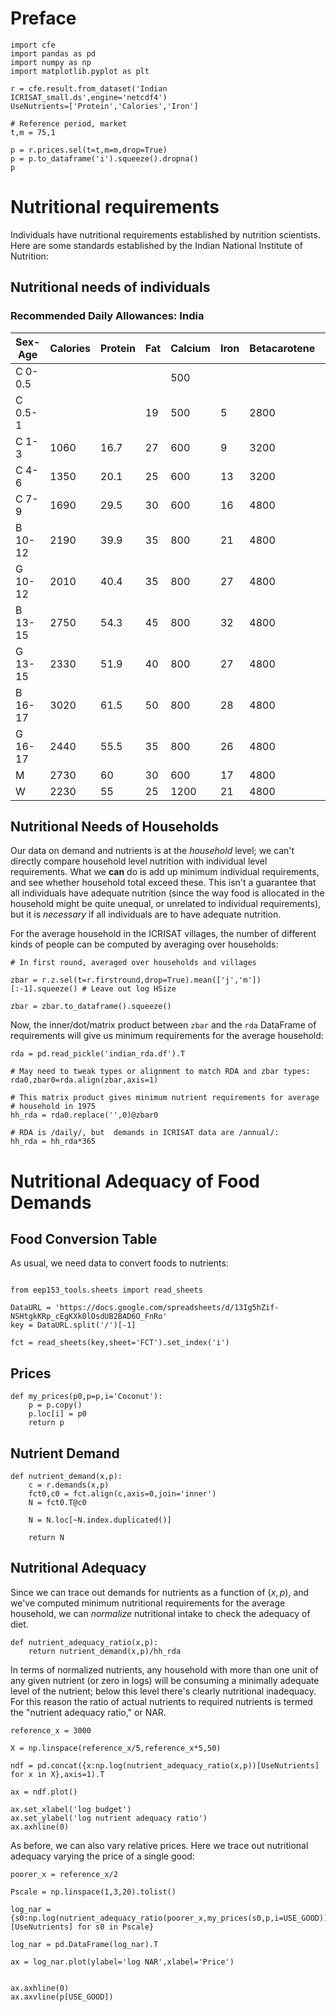 #+EXPORT_FILE_NAME: ../Materials/Project4/nutritional_adequacy.ipynb
* Preface
#+begin_src ipython
import cfe
import pandas as pd
import numpy as np
import matplotlib.pyplot as plt

r = cfe.result.from_dataset('Indian ICRISAT_small.ds',engine='netcdf4')
UseNutrients=['Protein','Calories','Iron']

# Reference period, market
t,m = 75,1

p = r.prices.sel(t=t,m=m,drop=True)
p = p.to_dataframe('i').squeeze().dropna()
p
#+end_src
* Nutritional requirements                                       

Individuals have nutritional requirements established by nutrition
scientists.  Here are some standards established by the Indian
National Institute of Nutrition:

** Nutritional needs of individuals

*** Recommended Daily Allowances: India
 #+name: rda
 | Sex-Age | Calories | Protein | Fat | Calcium | Iron | Betacarotene | Thiamine | Riboflavin | Niacin | Ascorbic Acid |
 |---------+----------+---------+-----+---------+------+--------------+----------+------------+--------+---------------|
 | C 0-0.5 |          |         |     |     500 |      |              |       .2 |         .3 |        |            25 |
 | C 0.5-1 |          |         |  19 |     500 |    5 |         2800 |       .3 |         .4 |        |            25 |
 | C 1-3   |     1060 |    16.7 |  27 |     600 |    9 |         3200 |       .5 |         .6 |      8 |            40 |
 | C 4-6   |     1350 |    20.1 |  25 |     600 |   13 |         3200 |       .7 |         .8 |     11 |            40 |
 | C 7-9   |     1690 |    29.5 |  30 |     600 |   16 |         4800 |       .8 |         1. |     13 |            40 |
 | B 10-12 |     2190 |    39.9 |  35 |     800 |   21 |         4800 |      1.1 |        1.3 |     15 |            40 |
 | G 10-12 |     2010 |    40.4 |  35 |     800 |   27 |         4800 |       1. |        1.2 |     13 |            40 |
 | B 13-15 |     2750 |    54.3 |  45 |     800 |   32 |         4800 |      1.4 |        1.6 |     16 |            40 |
 | G 13-15 |     2330 |    51.9 |  40 |     800 |   27 |         4800 |      1.2 |        1.4 |     14 |            40 |
 | B 16-17 |     3020 |    61.5 |  50 |     800 |   28 |         4800 |      1.5 |        1.8 |     17 |            40 |
 | G 16-17 |     2440 |    55.5 |  35 |     800 |   26 |         4800 |       1. |        1.2 |     14 |            40 |
 | M       |     2730 |      60 |  30 |     600 |   17 |         4800 |      1.4 |        1.4 |     18 |            40 |
 | W       |     2230 |      55 |  25 |    1200 |   21 |         4800 |      1.1 |        1.3 |     14 |            40 |

*** Recommended Daily Allowances: Tanzania                         :noexport:

| Sex-Age | Calories |   Protein | Vitamin A | Vitamin B6 | Vitamin B12 | Vitamin C | Vitamin D | Vitamin E | Calcium |   Iron | Magnesium |  Zinc |
|---------+----------+-----------+-----------+------------+-------------+-----------+-----------+-----------+---------+--------+-----------+-------|
| C 0-2   |      680 |     13.05 |    395833 |       0.35 |       0.725 |     28.75 |         5 |      3850 |   437.5 |  4.325 |     51.25 | 3.775 |
| C 2-5   |      900 |      13.8 |    400000 |       0.55 |        1.05 |        30 |         5 |      5000 |     550 |   5.05 |        68 |  4.45 |
| C 6-9   |     1260 | 19.581875 |    400000 |        0.9 |        1.65 |     33.75 |         5 |      6500 |     675 |  6.875 |        94 |   5.4 |
| C 10-14 |     1650 |   31.4712 |    400000 |       1.35 |        2.43 |      38.5 |         5 |      8400 |     840 |   9.22 |       128 |  6.65 |
| C 15-17 |     2020 |    42.126 |    400000 |       1.67 |           3 |     41.67 |         5 |      9670 |  966.67 | 10.867 |    153.33 |   7.6 |
| Men     |     2800 |   45.8344 |    600000 |        1.5 |         2.4 |        45 |         5 |     10000 |    1150 |      9 |       260 |     7 |
| Women   |     2290 |   45.8344 |    500000 |        1.4 |         2.4 |        45 |         5 |      5000 |    1150 |     20 |       220 |   4.9 |

#+begin_src ipython :var RDA=rda :colnames no :exports none :results silent
import pandas as pd

rda=pd.DataFrame([x[1:] for x in RDA[1:]],columns=RDA[0][1:],index=[x[0] for x in RDA[1:]])
rda.to_pickle(DIR+'rda.df')
#+end_src

** Nutritional Needs of Households
   Our data on demand and nutrients is at the /household/ level; we
   can't directly compare household level nutrition with individual
   level requirements.  What we *can* do is add up minimum individual
   requirements, and see whether household total exceed these.  This
   isn't a guarantee that all individuals have adequate nutrition
   (since the way food is allocated in the household might be quite
   unequal, or unrelated to individual requirements), but it is
   /necessary/ if all individuals are to have adequate nutrition.

   For the average household in the ICRISAT villages, the number of
   different kinds of people can be computed by averaging over households:
#+begin_src ipython :results silent
# In first round, averaged over households and villages

zbar = r.z.sel(t=r.firstround,drop=True).mean(['j','m'])[:-1].squeeze() # Leave out log HSize

zbar = zbar.to_dataframe().squeeze()
#+end_src

Now, the inner/dot/matrix product between =zbar= and the =rda=
DataFrame of requirements will give us minimum requirements for the
average household:
#+begin_src ipython
rda = pd.read_pickle('indian_rda.df').T

# May need to tweak types or alignment to match RDA and zbar types:
rda0,zbar0=rda.align(zbar,axis=1)

# This matrix product gives minimum nutrient requirements for average
# household in 1975
hh_rda = rda0.replace('',0)@zbar0

# RDA is /daily/, but  demands in ICRISAT data are /annual/:
hh_rda = hh_rda*365
#+end_src

* Nutritional Adequacy of Food Demands
** Food Conversion Table
As usual, we need data to convert foods to nutrients:
 #+begin_src ipython

from eep153_tools.sheets import read_sheets

DataURL = 'https://docs.google.com/spreadsheets/d/13Ig5hZif-NSHtgkKRp_cEgKXk0lOsdUB2BAD6O_FnRo'
key = DataURL.split('/')[-1]

fct = read_sheets(key,sheet='FCT').set_index('i')
 #+end_src


** Prices
 #+begin_src ipython :results silent
def my_prices(p0,p=p,i='Coconut'):
    p = p.copy()
    p.loc[i] = p0
    return p
 #+end_src

** Nutrient Demand
#+begin_src ipython :results silent
def nutrient_demand(x,p):
    c = r.demands(x,p)
    fct0,c0 = fct.align(c,axis=0,join='inner')
    N = fct0.T@c0

    N = N.loc[~N.index.duplicated()]
    
    return N
 #+end_src

** Nutritional Adequacy
Since we can trace out demands for nutrients as a function of $(x,p)$,
and we've computed minimum nutritional requirements for the average
household, we can /normalize/ nutritional intake to check the adequacy
of diet.
#+begin_src ipython :results silent
def nutrient_adequacy_ratio(x,p):
    return nutrient_demand(x,p)/hh_rda
#+end_src

In terms of normalized nutrients, any household with more than one
unit of any given nutrient (or zero in logs) will be consuming a
minimally adequate level of the nutrient; below this level there's
clearly nutritional inadequacy.  For this reason the ratio of
actual nutrients to required nutrients is termed the "nutrient
adequacy ratio," or NAR.

#+begin_src ipython
reference_x = 3000

X = np.linspace(reference_x/5,reference_x*5,50)

ndf = pd.concat({x:np.log(nutrient_adequacy_ratio(x,p))[UseNutrients] for x in X},axis=1).T

ax = ndf.plot()

ax.set_xlabel('log budget')
ax.set_ylabel('log nutrient adequacy ratio')
ax.axhline(0)
#+end_src



As before, we can also vary relative prices.  Here we trace out
nutritional adequacy varying the price of a single good:
#+begin_src ipython
poorer_x = reference_x/2

Pscale = np.linspace(1,3,20).tolist()

log_nar = {s0:np.log(nutrient_adequacy_ratio(poorer_x,my_prices(s0,p,i=USE_GOOD)))[UseNutrients] for s0 in Pscale}

log_nar = pd.DataFrame(log_nar).T

ax = log_nar.plot(ylabel='log NAR',xlabel='Price')


ax.axhline(0)
ax.axvline(p[USE_GOOD])

#+end_src


